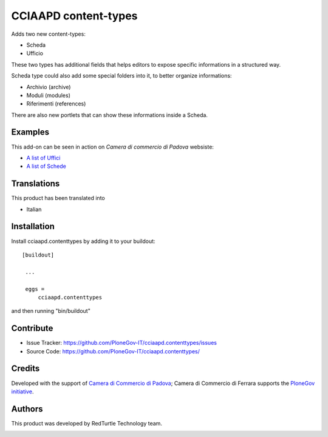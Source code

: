 .. This README is meant for consumption by humans and pypi. Pypi can render rst files so please do not use Sphinx features.
   If you want to learn more about writing documentation, please check out: http://docs.plone.org/about/documentation_styleguide_addons.html
   This text does not appear on pypi or github. It is a comment.

==============================================================================
CCIAAPD content-types
==============================================================================

Adds two new content-types:

- Scheda
- Ufficio

These two types has additional fields that helps editors to expose specific informations
in a structured way.

Scheda type could also add some special folders into it, to better organize informations:

- Archivio (archive)
- Moduli (modules)
- Riferimenti (references)
 
There are also new portlets that can show these informations inside a Scheda.

Examples
--------

This add-on can be seen in action on `Camera di commercio di Padova` websiste:

- `A list of Uffici`__
- `A list of Schede`__

__ https://www.pd.camcom.it/camera-commercio/contatti-PEC
__ https://www.pd.camcom.it/tutela-impresa-e-consumatore


Translations
------------

This product has been translated into

- Italian


Installation
------------

Install cciaapd.contenttypes by adding it to your buildout::

   [buildout]

    ...

    eggs =
        cciaapd.contenttypes


and then running "bin/buildout"


Contribute
----------

- Issue Tracker: https://github.com/PloneGov-IT/cciaapd.contenttypes/issues
- Source Code: https://github.com/PloneGov-IT/cciaapd.contenttypes/

Credits
-------

Developed with the support of `Camera di Commercio di Padova`__;
Camera di Commercio di Ferrara supports the `PloneGov initiative`__.

.. image:: https://www.pd.camcom.it/cciaa-logo.png
   :alt: CCIAA Padova - logo

__ https://www.pd.camcom.it
__ http://www.plonegov.it/

Authors
-------

This product was developed by RedTurtle Technology team.

.. image:: http://www.redturtle.it/redturtle_banner.png
   :alt: RedTurtle Technology Site
   :target: http://www.redturtle.it/
